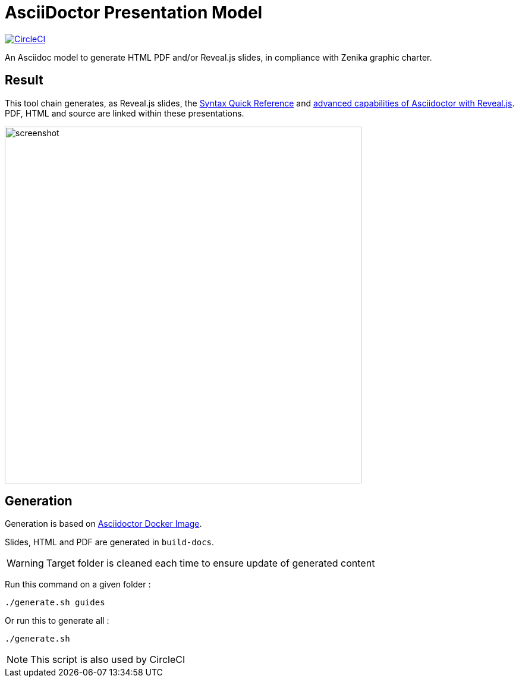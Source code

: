 = AsciiDoctor Presentation Model

:imagesdir: ./docs/guides/images/

image:https://circleci.com/gh/Zenika/adoc-presentation-model.svg?style=shield&circle-token=26dfc3c8f4f3584b25f57e3bf317ed2a239b2dc4["CircleCI", link="https://circleci.com/gh/Zenika/adoc-presentation-model"]

An Asciidoc model to generate HTML PDF and/or Reveal.js slides, in compliance with Zenika graphic charter.

== Result

This tool chain generates, as Reveal.js slides, the https://zenika.github.io/adoc-presentation-model/reveal/syntax-quick-reference.html[Syntax Quick Reference] and https://zenika.github.io/adoc-presentation-model/reveal/reveal-my-asciidoc.html[advanced capabilities of Asciidoctor with Reveal.js]. PDF, HTML and source are linked within these presentations.

image::screenshot.jpg[width=600]

== Generation

Generation is based on link:https://hub.docker.com/r/asciidoctor/docker-asciidoctor/dockerfile[Asciidoctor Docker Image].

Slides, HTML and PDF are generated in `build-docs`.

WARNING: Target folder is cleaned each time to ensure update of generated content

Run this command on a given folder :

  ./generate.sh guides

Or run this to generate all :

  ./generate.sh

NOTE: This script is also used by CircleCI

